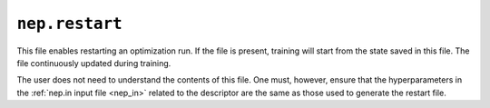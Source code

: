 .. _nep_restart:
.. index::
   single: nep.restart (output file)

``nep.restart``
===============

This file enables restarting an optimization run.
If the file is present, training will start from the state saved in this file.
The file continuously updated during training.

The user does not need to understand the contents of this file.
One must, however, ensure that the hyperparameters in the :ref:`nep.in input file <nep_in>` related to the descriptor are the same as those used to generate the restart file.
